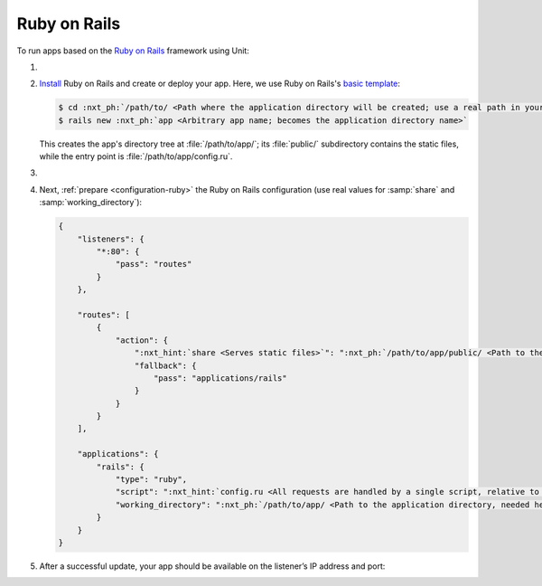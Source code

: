.. |app| replace:: Ruby on Rails
.. |mod| replace:: Ruby

#############
Ruby on Rails
#############

To run apps based on the `Ruby on Rails <https://rubyonrails.org>`_ framework
using Unit:

#. .. include:: ../include/howto_install_unit.rst

#. `Install
   <https://guides.rubyonrails.org/getting_started.html#creating-a-new-rails-project-installing-rails>`_
   |app| and create or deploy your app.  Here, we use |app|'s `basic template
   <https://guides.rubyonrails.org/getting_started.html#creating-the-blog-application>`_:

   .. code-block:: console

      $ cd :nxt_ph:`/path/to/ <Path where the application directory will be created; use a real path in your configuration>`
      $ rails new :nxt_ph:`app <Arbitrary app name; becomes the application directory name>`

   This creates the app's directory tree at :file:`/path/to/app/`; its
   :file:`public/` subdirectory contains the static files, while the entry
   point is :file:`/path/to/app/config.ru`.

#. .. include:: ../include/howto_change_ownership.rst

#. Next, :ref:`prepare <configuration-ruby>` the |app| configuration (use real
   values for :samp:`share` and :samp:`working_directory`):

   .. code-block:: json

      {
          "listeners": {
              "*:80": {
                  "pass": "routes"
              }
          },

          "routes": [
              {
                  "action": {
                      ":nxt_hint:`share <Serves static files>`": ":nxt_ph:`/path/to/app/public/ <Path to the public/ subdirectory; use a real path in your configuration>`",
                      "fallback": {
                          "pass": "applications/rails"
                      }
                  }
              }
          ],

          "applications": {
              "rails": {
                  "type": "ruby",
                  "script": ":nxt_hint:`config.ru <All requests are handled by a single script, relative to working_directory>`",
                  "working_directory": ":nxt_ph:`/path/to/app/ <Path to the application directory, needed here for 'require_relative' directives; use a real path in your configuration>`"
              }
          }
      }

#. .. include:: ../include/howto_upload_config.rst

   After a successful update, your app should be available on the listener’s IP
   address and port:

   .. image:: ../images/rails.png
      :width: 100%
      :alt: Ruby on Rails Basic Template App on Unit

